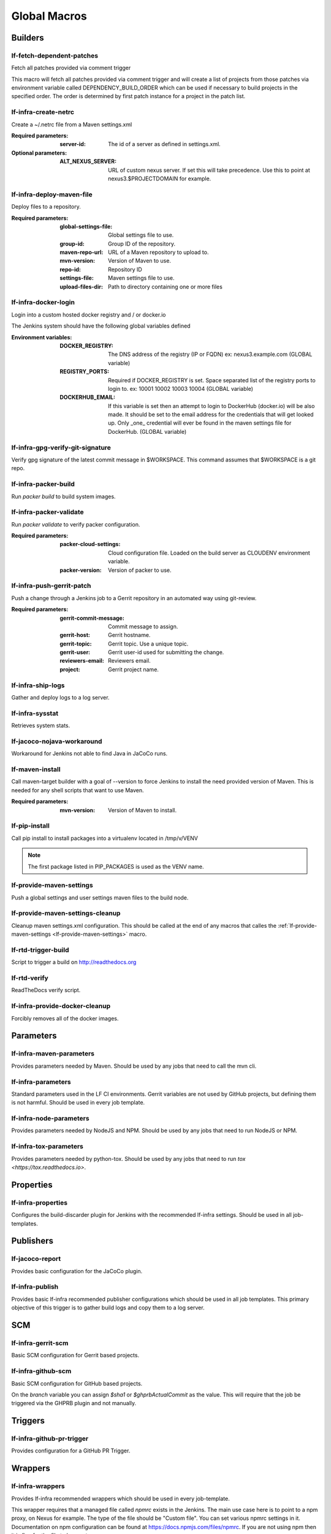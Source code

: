 #############
Global Macros
#############

Builders
========

lf-fetch-dependent-patches
--------------------------

Fetch all patches provided via comment trigger

This macro will fetch all patches provided via comment trigger and will
create a list of projects from those patches via environment variable
called DEPENDENCY_BUILD_ORDER which can be used if necessary to build
projects in the specified order. The order is determined by first patch
instance for a project in the patch list.

lf-infra-create-netrc
---------------------

Create a ~/.netrc file from a Maven settings.xml

:Required parameters:

    :server-id: The id of a server as defined in settings.xml.

:Optional parameters:

    :ALT_NEXUS_SERVER: URL of custom nexus server.
        If set this will take precedence.
        Use this to point at nexus3.$PROJECTDOMAIN
        for example.

lf-infra-deploy-maven-file
--------------------------

Deploy files to a repository.

:Required parameters:

    :global-settings-file: Global settings file to use.
    :group-id: Group ID of the repository.
    :maven-repo-url: URL of a Maven repository to upload to.
    :mvn-version: Version of Maven to use.
    :repo-id: Repository ID
    :settings-file: Maven settings file to use.
    :upload-files-dir: Path to directory containing one or more files

lf-infra-docker-login
---------------------

Login into a custom hosted docker registry and / or docker.io

The Jenkins system should have the following global variables defined

:Environment variables:

    :DOCKER_REGISTRY: The DNS address of the registry (IP or FQDN)
        ex: nexus3.example.com (GLOBAL variable)

    :REGISTRY_PORTS: Required if DOCKER_REGISTRY is set. Space separated list
        of the registry ports to login to. ex: 10001 10002 10003 10004
        (GLOBAL variable)

    :DOCKERHUB_EMAIL: If this variable is set then an attempt to login to
        DockerHub (docker.io) will be also made. It should be set to the email
        address for the credentials that will get looked up. Only _one_
        credential will ever be found in the maven settings file for DockerHub.
        (GLOBAL variable)

lf-infra-gpg-verify-git-signature
---------------------------------

Verify gpg signature of the latest commit message in $WORKSPACE.
This command assumes that $WORKSPACE is a git repo.

lf-infra-packer-build
---------------------

Run `packer build` to build system images.

lf-infra-packer-validate
------------------------

Run `packer validate` to verify packer configuration.

:Required parameters:

    :packer-cloud-settings: Cloud configuration file. Loaded on the build
        server as CLOUDENV environment variable.
    :packer-version: Version of packer to use.

lf-infra-push-gerrit-patch
--------------------------

Push a change through a Jenkins job to a Gerrit repository in an automated
way using git-review.

:Required parameters:

    :gerrit-commit-message: Commit message to assign.
    :gerrit-host: Gerrit hostname.
    :gerrit-topic: Gerrit topic. Use a unique topic.
    :gerrit-user: Gerrit user-id used for submitting the change.
    :reviewers-email: Reviewers email.
    :project: Gerrit project name.

lf-infra-ship-logs
------------------

Gather and deploy logs to a log server.

lf-infra-sysstat
----------------

Retrieves system stats.

lf-jacoco-nojava-workaround
---------------------------

Workaround for Jenkins not able to find Java in JaCoCo runs.

lf-maven-install
----------------

Call maven-target builder with a goal of --version to force Jenkins to
install the need provided version of Maven. This is needed for any shell scripts
that want to use Maven.

:Required parameters:

    :mvn-version: Version of Maven to install.

lf-pip-install
--------------

Call pip install to install packages into a virtualenv located in
/tmp/v/VENV

.. note:: The first package listed in PIP_PACKAGES is used as the VENV name.

.. _lf-provide-maven-settings:

lf-provide-maven-settings
-------------------------

Push a global settings and user settings maven files to the build node.

lf-provide-maven-settings-cleanup
---------------------------------

Cleanup maven settings.xml configuration. This should be called at the end of
any macros that calles the
:ref:`lf-provide-maven-settings <lf-provide-maven-settings>` macro.

lf-rtd-trigger-build
--------------------

Script to trigger a build on http://readthedocs.org

lf-rtd-verify
-------------

ReadTheDocs verify script.

lf-infra-provide-docker-cleanup
-------------------------------

Forcibly removes all of the docker images.

Parameters
==========

lf-infra-maven-parameters
-------------------------

Provides parameters needed by Maven. Should be used by any jobs that need to
call the mvn cli.

lf-infra-parameters
-------------------

Standard parameters used in the LF CI environments. Gerrit variables are
not used by GitHub projects, but defining them is not harmful. Should be used
in every job template.

lf-infra-node-parameters
------------------------

Provides parameters needed by NodeJS and NPM. Should be used by any jobs that
need to run NodeJS or NPM.

lf-infra-tox-parameters
-----------------------

Provides parameters needed by python-tox. Should be used by any jobs that need
to run `tox <https://tox.readthedocs.io>`.

Properties
==========

lf-infra-properties
-------------------

Configures the build-discarder plugin for Jenkins with the recommended lf-infra
settings. Should be used in all job-templates.

Publishers
==========

lf-jacoco-report
----------------

Provides basic configuration for the JaCoCo plugin.

lf-infra-publish
----------------

Provides basic lf-infra recommended publisher configurations which should be
used in all job templates. This primary objective of this trigger is to
gather build logs and copy them to a log server.

SCM
===

lf-infra-gerrit-scm
-------------------

Basic SCM configuration for Gerrit based projects.

lf-infra-github-scm
-------------------

Basic SCM configuration for GitHub based projects.

On the `branch` variable you can assign `$sha1` or `$ghprbActualCommit`
as the value.  This will require that the job be triggered via
the GHPRB plugin and not manually.

Triggers
========

lf-infra-github-pr-trigger
--------------------------

Provides configuration for a GitHub PR Trigger.

Wrappers
========

lf-infra-wrappers
-----------------

Provides lf-infra recommended wrappers which should be used in every
job-template.

This wrapper requires that a managed file called `npmrc` exists in the Jenkins.  The main use
case here is to point to a npm proxy, on Nexus for example.
The type of the file should be "Custom file".  You can set various npmrc settings in it.
Documentation on npm configuration can be found at https://docs.npmjs.com/files/npmrc.
If you are not using npm then it is fine for the file to be empty.

Example npmrc:

.. code-block:: bash

   registry=https://nexus3.onap.org/repository/npm.public/
